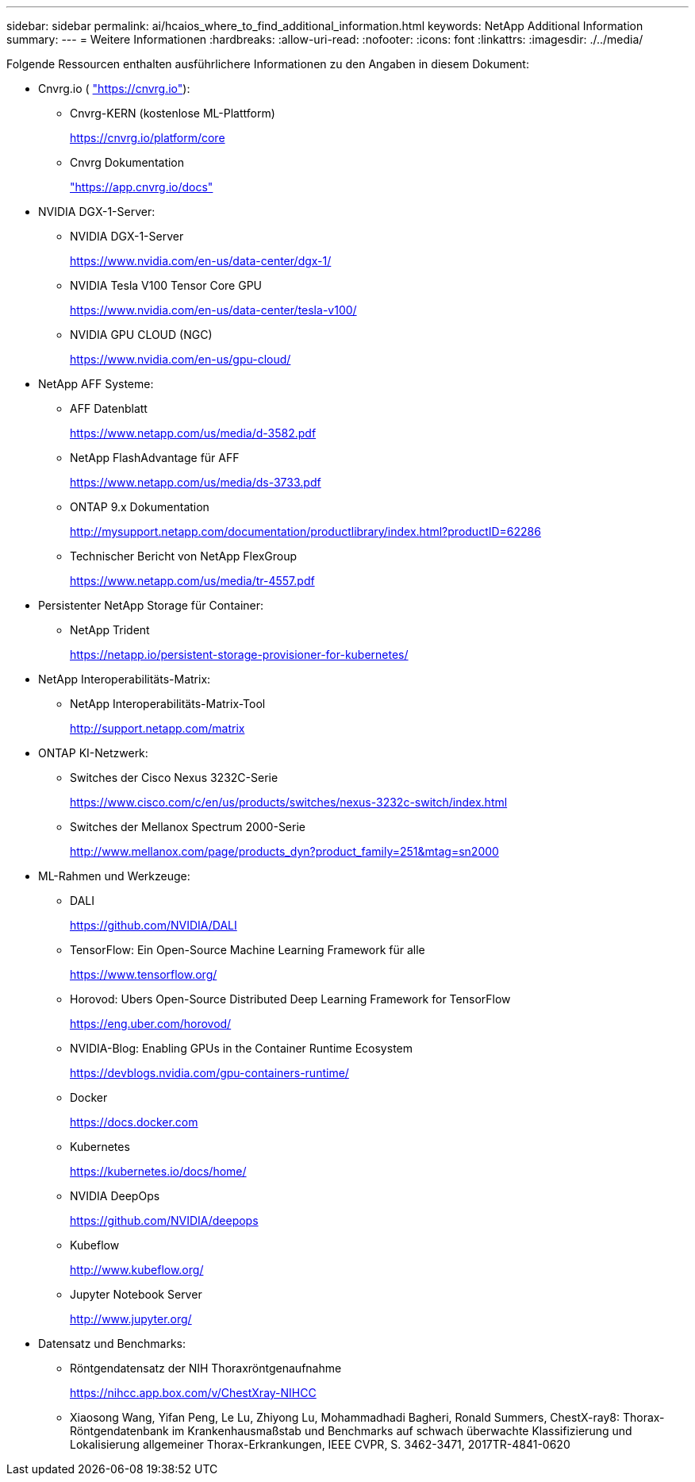 ---
sidebar: sidebar 
permalink: ai/hcaios_where_to_find_additional_information.html 
keywords: NetApp Additional Information 
summary:  
---
= Weitere Informationen
:hardbreaks:
:allow-uri-read: 
:nofooter: 
:icons: font
:linkattrs: 
:imagesdir: ./../media/


Folgende Ressourcen enthalten ausführlichere Informationen zu den Angaben in diesem Dokument:

* Cnvrg.io ( https://cnvrg.io["https://cnvrg.io"^]):
+
** Cnvrg-KERN (kostenlose ML-Plattform)
+
https://cnvrg.io/platform/core[]

** Cnvrg Dokumentation
+
https://app.cnvrg.io/docs["https://app.cnvrg.io/docs"^]



* NVIDIA DGX-1-Server:
+
** NVIDIA DGX-1-Server
+
https://www.nvidia.com/en-us/data-center/dgx-1/[]

** NVIDIA Tesla V100 Tensor Core GPU
+
https://www.nvidia.com/en-us/data-center/tesla-v100/[]

** NVIDIA GPU CLOUD (NGC)
+
https://www.nvidia.com/en-us/gpu-cloud/[]



* NetApp AFF Systeme:
+
** AFF Datenblatt
+
https://www.netapp.com/us/media/d-3582.pdf[]

** NetApp FlashAdvantage für AFF
+
https://www.netapp.com/us/media/ds-3733.pdf[]

** ONTAP 9.x Dokumentation
+
http://mysupport.netapp.com/documentation/productlibrary/index.html?productID=62286[]

** Technischer Bericht von NetApp FlexGroup
+
https://www.netapp.com/us/media/tr-4557.pdf[]



* Persistenter NetApp Storage für Container:
+
** NetApp Trident
+
https://netapp.io/persistent-storage-provisioner-for-kubernetes/[]



* NetApp Interoperabilitäts-Matrix:
+
** NetApp Interoperabilitäts-Matrix-Tool
+
http://support.netapp.com/matrix[]



* ONTAP KI-Netzwerk:
+
** Switches der Cisco Nexus 3232C-Serie
+
https://www.cisco.com/c/en/us/products/switches/nexus-3232c-switch/index.html[]

** Switches der Mellanox Spectrum 2000-Serie
+
http://www.mellanox.com/page/products_dyn?product_family=251&mtag=sn2000[]



* ML-Rahmen und Werkzeuge:
+
** DALI
+
https://github.com/NVIDIA/DALI[]

** TensorFlow: Ein Open-Source Machine Learning Framework für alle
+
https://www.tensorflow.org/[]

** Horovod: Ubers Open-Source Distributed Deep Learning Framework for TensorFlow
+
https://eng.uber.com/horovod/[]

** NVIDIA-Blog: Enabling GPUs in the Container Runtime Ecosystem
+
https://devblogs.nvidia.com/gpu-containers-runtime/[]

** Docker
+
https://docs.docker.com[]

** Kubernetes
+
https://kubernetes.io/docs/home/[]

** NVIDIA DeepOps
+
https://github.com/NVIDIA/deepops[]

** Kubeflow
+
http://www.kubeflow.org/[]

** Jupyter Notebook Server
+
http://www.jupyter.org/[]



* Datensatz und Benchmarks:
+
** Röntgendatensatz der NIH Thoraxröntgenaufnahme
+
https://nihcc.app.box.com/v/ChestXray-NIHCC[]

** Xiaosong Wang, Yifan Peng, Le Lu, Zhiyong Lu, Mohammadhadi Bagheri, Ronald Summers, ChestX-ray8: Thorax-Röntgendatenbank im Krankenhausmaßstab und Benchmarks auf schwach überwachte Klassifizierung und Lokalisierung allgemeiner Thorax-Erkrankungen, IEEE CVPR, S. 3462-3471, 2017TR-4841-0620



